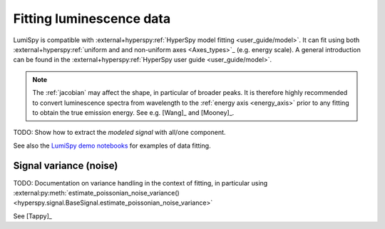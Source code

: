 .. _fitting_luminescence:

Fitting luminescence data
*************************

LumiSpy is compatible with :external+hyperspy:ref:`HyperSpy model fitting 
<user_guide/model>`.
It can fit using both :external+hyperspy:ref:`uniform and and non-uniform axes
<Axes_types>`_ 
(e.g. energy scale). A general introduction can be found in the
:external+hyperspy:ref:`HyperSpy user guide <user_guide/model>`.

.. Note::
    The :ref:`jacobian` may affect the shape, in particular of broader peaks.
    It is therefore highly recommended to convert luminescence spectra from
    wavelength to the :ref:`energy axis <energy_axis>` prior to any fitting
    to obtain the true emission energy.
    See e.g. [Wang]_ and [Mooney]_.

TODO: Show how to extract the *modeled signal* with all/one component.

See also the `LumiSpy demo notebooks <https://github.com/LumiSpy/lumispy-demos>`_
for examples of data fitting.

.. _fitting_variance:

Signal variance (noise)
=======================

TODO: Documentation on variance handling in the context of fitting,
in particular using :external:py:meth:`estimate_poissonian_noise_variance()
<hyperspy.signal.BaseSignal.estimate_poissonian_noise_variance>`
 
See [Tappy]_
